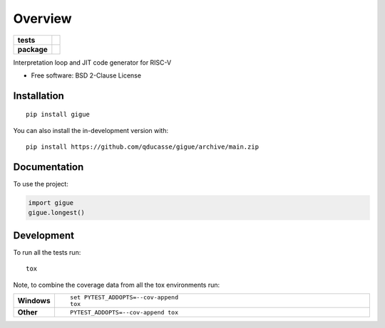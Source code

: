 ========
Overview
========

.. start-badges

.. list-table::
    :stub-columns: 1

    * - tests
      - | |github-actions| |requires|
        | |codecov|
    * - package
      - | |commits-since|

.. |github-actions| image:: https://github.com/qducasse/gigue/actions/workflows/github-actions.yml/badge.svg
    :alt: GitHub Actions Build Status
    :target: https://github.com/qducasse/gigue/actions

.. |requires| image:: https://requires.io/github/qducasse/gigue/requirements.svg?branch=main
    :alt: Requirements Status
    :target: https://requires.io/github/qducasse/gigue/requirements/?branch=main

.. |codecov| image:: https://codecov.io/gh/qducasse/gigue/branch/main/graphs/badge.svg?branch=main
    :alt: Coverage Status
    :target: https://codecov.io/github/qducasse/gigue

.. |commits-since| image:: https://img.shields.io/github/commits-since/qducasse/gigue/v0.0.0.svg
    :alt: Commits since latest release
    :target: https://github.com/qducasse/gigue/compare/v0.0.0...main



.. end-badges

Interpretation loop and JIT code generator for RISC-V

* Free software: BSD 2-Clause License

Installation
============

::

    pip install gigue

You can also install the in-development version with::

    pip install https://github.com/qducasse/gigue/archive/main.zip


Documentation
=============


To use the project:

.. code-block:: python

    import gigue
    gigue.longest()


Development
===========

To run all the tests run::

    tox

Note, to combine the coverage data from all the tox environments run:

.. list-table::
    :widths: 10 90
    :stub-columns: 1

    - - Windows
      - ::

            set PYTEST_ADDOPTS=--cov-append
            tox

    - - Other
      - ::

            PYTEST_ADDOPTS=--cov-append tox
